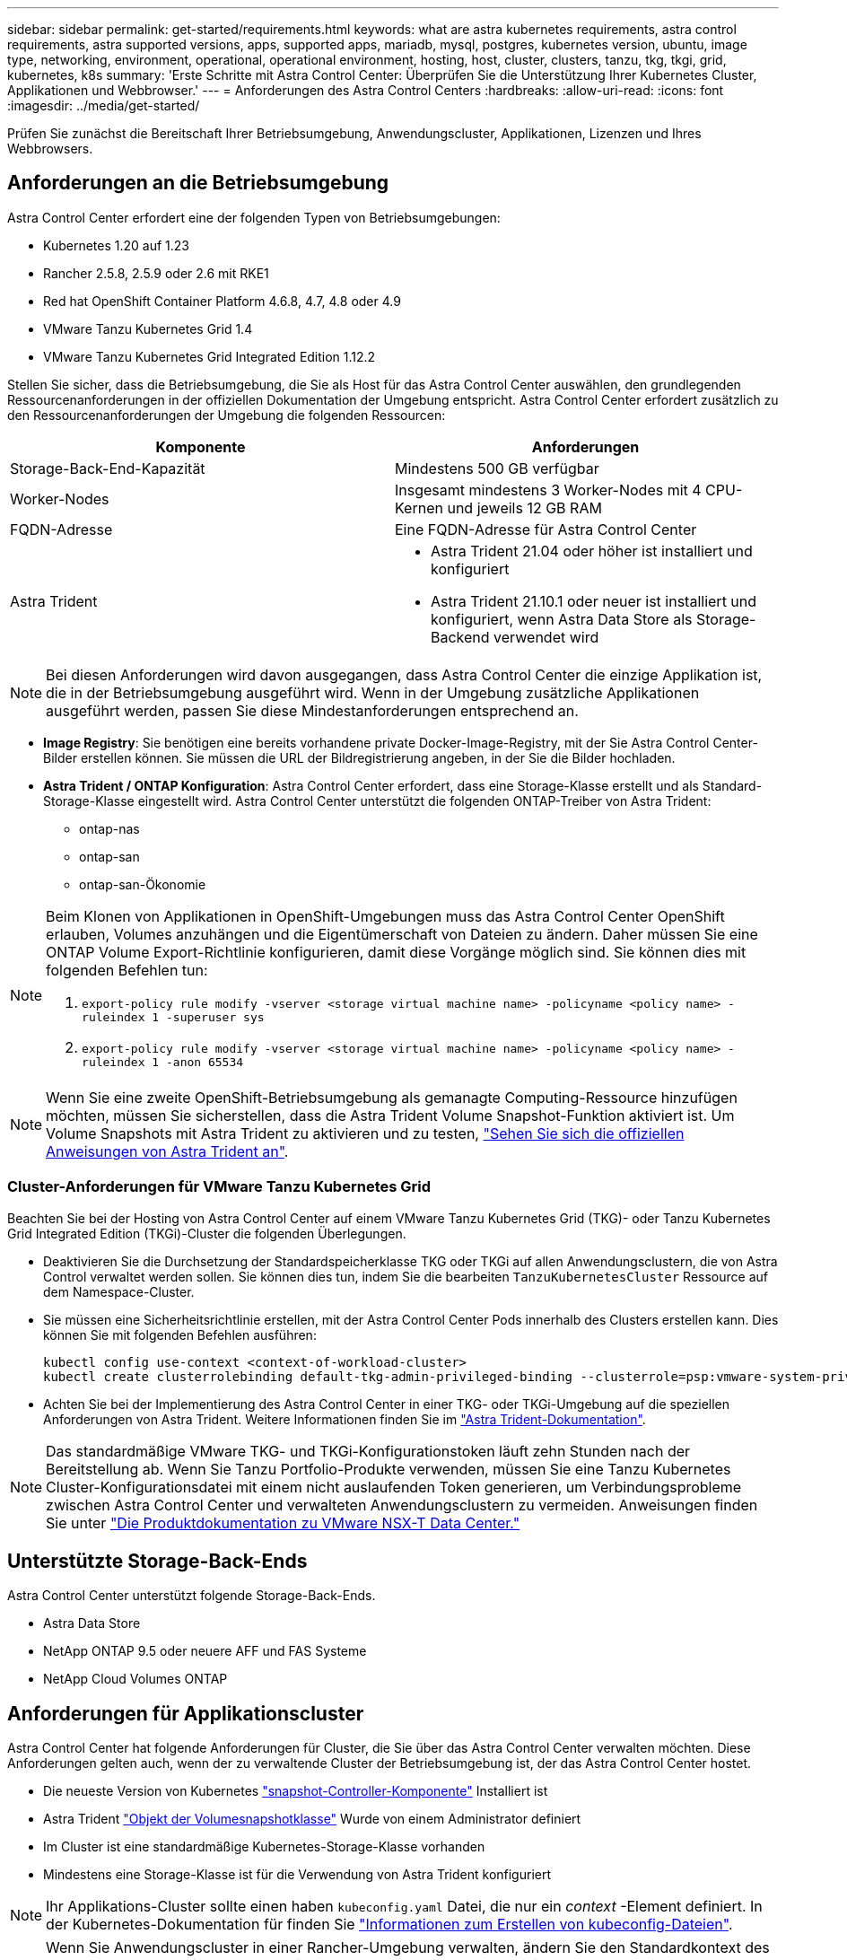 ---
sidebar: sidebar 
permalink: get-started/requirements.html 
keywords: what are astra kubernetes requirements, astra control requirements, astra supported versions, apps, supported apps, mariadb, mysql, postgres, kubernetes version, ubuntu, image type, networking, environment, operational, operational environment, hosting, host, cluster, clusters, tanzu, tkg, tkgi, grid, kubernetes, k8s 
summary: 'Erste Schritte mit Astra Control Center: Überprüfen Sie die Unterstützung Ihrer Kubernetes Cluster, Applikationen und Webbrowser.' 
---
= Anforderungen des Astra Control Centers
:hardbreaks:
:allow-uri-read: 
:icons: font
:imagesdir: ../media/get-started/


Prüfen Sie zunächst die Bereitschaft Ihrer Betriebsumgebung, Anwendungscluster, Applikationen, Lizenzen und Ihres Webbrowsers.



== Anforderungen an die Betriebsumgebung

Astra Control Center erfordert eine der folgenden Typen von Betriebsumgebungen:

* Kubernetes 1.20 auf 1.23
* Rancher 2.5.8, 2.5.9 oder 2.6 mit RKE1
* Red hat OpenShift Container Platform 4.6.8, 4.7, 4.8 oder 4.9
* VMware Tanzu Kubernetes Grid 1.4
* VMware Tanzu Kubernetes Grid Integrated Edition 1.12.2


Stellen Sie sicher, dass die Betriebsumgebung, die Sie als Host für das Astra Control Center auswählen, den grundlegenden Ressourcenanforderungen in der offiziellen Dokumentation der Umgebung entspricht. Astra Control Center erfordert zusätzlich zu den Ressourcenanforderungen der Umgebung die folgenden Ressourcen:

|===
| Komponente | Anforderungen 


| Storage-Back-End-Kapazität | Mindestens 500 GB verfügbar 


| Worker-Nodes | Insgesamt mindestens 3 Worker-Nodes mit 4 CPU-Kernen und jeweils 12 GB RAM 


| FQDN-Adresse | Eine FQDN-Adresse für Astra Control Center 


| Astra Trident  a| 
* Astra Trident 21.04 oder höher ist installiert und konfiguriert
* Astra Trident 21.10.1 oder neuer ist installiert und konfiguriert, wenn Astra Data Store als Storage-Backend verwendet wird


|===

NOTE: Bei diesen Anforderungen wird davon ausgegangen, dass Astra Control Center die einzige Applikation ist, die in der Betriebsumgebung ausgeführt wird. Wenn in der Umgebung zusätzliche Applikationen ausgeführt werden, passen Sie diese Mindestanforderungen entsprechend an.

* *Image Registry*: Sie benötigen eine bereits vorhandene private Docker-Image-Registry, mit der Sie Astra Control Center-Bilder erstellen können. Sie müssen die URL der Bildregistrierung angeben, in der Sie die Bilder hochladen.
* *Astra Trident / ONTAP Konfiguration*: Astra Control Center erfordert, dass eine Storage-Klasse erstellt und als Standard-Storage-Klasse eingestellt wird. Astra Control Center unterstützt die folgenden ONTAP-Treiber von Astra Trident:
+
** ontap-nas
** ontap-san
** ontap-san-Ökonomie




[NOTE]
====
Beim Klonen von Applikationen in OpenShift-Umgebungen muss das Astra Control Center OpenShift erlauben, Volumes anzuhängen und die Eigentümerschaft von Dateien zu ändern. Daher müssen Sie eine ONTAP Volume Export-Richtlinie konfigurieren, damit diese Vorgänge möglich sind. Sie können dies mit folgenden Befehlen tun:

. `export-policy rule modify -vserver <storage virtual machine name> -policyname <policy name> -ruleindex 1 -superuser sys`
. `export-policy rule modify -vserver <storage virtual machine name> -policyname <policy name> -ruleindex 1 -anon 65534`


====

NOTE: Wenn Sie eine zweite OpenShift-Betriebsumgebung als gemanagte Computing-Ressource hinzufügen möchten, müssen Sie sicherstellen, dass die Astra Trident Volume Snapshot-Funktion aktiviert ist. Um Volume Snapshots mit Astra Trident zu aktivieren und zu testen, https://docs.netapp.com/us-en/trident/trident-use/vol-snapshots.html["Sehen Sie sich die offiziellen Anweisungen von Astra Trident an"^].



=== Cluster-Anforderungen für VMware Tanzu Kubernetes Grid

Beachten Sie bei der Hosting von Astra Control Center auf einem VMware Tanzu Kubernetes Grid (TKG)- oder Tanzu Kubernetes Grid Integrated Edition (TKGi)-Cluster die folgenden Überlegungen.

* Deaktivieren Sie die Durchsetzung der Standardspeicherklasse TKG oder TKGi auf allen Anwendungsclustern, die von Astra Control verwaltet werden sollen. Sie können dies tun, indem Sie die bearbeiten `TanzuKubernetesCluster` Ressource auf dem Namespace-Cluster.
* Sie müssen eine Sicherheitsrichtlinie erstellen, mit der Astra Control Center Pods innerhalb des Clusters erstellen kann. Dies können Sie mit folgenden Befehlen ausführen:
+
[listing]
----
kubectl config use-context <context-of-workload-cluster>
kubectl create clusterrolebinding default-tkg-admin-privileged-binding --clusterrole=psp:vmware-system-privileged --group=system:authenticated
----
* Achten Sie bei der Implementierung des Astra Control Center in einer TKG- oder TKGi-Umgebung auf die speziellen Anforderungen von Astra Trident. Weitere Informationen finden Sie im https://docs.netapp.com/us-en/trident/trident-get-started/kubernetes-deploy.html#other-known-configuration-options["Astra Trident-Dokumentation"^].



NOTE: Das standardmäßige VMware TKG- und TKGi-Konfigurationstoken läuft zehn Stunden nach der Bereitstellung ab. Wenn Sie Tanzu Portfolio-Produkte verwenden, müssen Sie eine Tanzu Kubernetes Cluster-Konfigurationsdatei mit einem nicht auslaufenden Token generieren, um Verbindungsprobleme zwischen Astra Control Center und verwalteten Anwendungsclustern zu vermeiden. Anweisungen finden Sie unter https://docs.vmware.com/en/VMware-NSX-T-Data-Center/3.2/nsx-application-platform/GUID-52A52C0B-9575-43B6-ADE2-E8640E22C29F.html["Die Produktdokumentation zu VMware NSX-T Data Center."]



== Unterstützte Storage-Back-Ends

Astra Control Center unterstützt folgende Storage-Back-Ends.

* Astra Data Store
* NetApp ONTAP 9.5 oder neuere AFF und FAS Systeme
* NetApp Cloud Volumes ONTAP




== Anforderungen für Applikationscluster

Astra Control Center hat folgende Anforderungen für Cluster, die Sie über das Astra Control Center verwalten möchten. Diese Anforderungen gelten auch, wenn der zu verwaltende Cluster der Betriebsumgebung ist, der das Astra Control Center hostet.

* Die neueste Version von Kubernetes https://kubernetes-csi.github.io/docs/snapshot-controller.html["snapshot-Controller-Komponente"^] Installiert ist
* Astra Trident https://docs.netapp.com/us-en/trident/trident-use/vol-snapshots.html["Objekt der Volumesnapshotklasse"^] Wurde von einem Administrator definiert
* Im Cluster ist eine standardmäßige Kubernetes-Storage-Klasse vorhanden
* Mindestens eine Storage-Klasse ist für die Verwendung von Astra Trident konfiguriert



NOTE: Ihr Applikations-Cluster sollte einen haben `kubeconfig.yaml` Datei, die nur ein _context_ -Element definiert. In der Kubernetes-Dokumentation für finden Sie https://kubernetes.io/docs/concepts/configuration/organize-cluster-access-kubeconfig/["Informationen zum Erstellen von kubeconfig-Dateien"^].


NOTE: Wenn Sie Anwendungscluster in einer Rancher-Umgebung verwalten, ändern Sie den Standardkontext des Anwendungsclusters im `kubeconfig` Die von Rancher bereitgestellte Datei verwendet anstelle des Rancher API-Serverkontexts einen Steuerebenen-Kontext. So wird die Last auf dem Rancher API Server reduziert und die Performance verbessert.



== Anforderungen für das Applikationsmanagement

Astra Control verfügt über folgende Anforderungen an das Applikationsmanagement:

* *Lizenzierung*: Zur Verwaltung von Anwendungen mit dem Astra Control Center benötigen Sie eine Astra Control Center-Lizenz.
* *Namesaces*: Astra Control erfordert, dass eine App nicht mehr als einen Single Namespace umfasst, aber ein Namespace kann mehr als eine App enthalten.
* *StorageClass*: Wenn Sie eine Anwendung mit einem explizit eingestellten StorageClass installieren und die App klonen müssen, muss das Zielcluster für den Klonvorgang die ursprünglich angegebene StorageClass haben. Das Klonen einer Applikation, deren StorageClass explizit auf ein Cluster festgelegt ist, das nicht über dieselbe StorageClass verfügt, schlägt fehl.
* *Kubernetes-Ressourcen*: Applikationen, die nicht mit Astra Control gesammelte Kubernetes-Ressourcen verwenden, verfügen unter Umständen nicht über umfassende Funktionen zum App-Datenmanagement. Astra Control sammelt die folgenden Kubernetes-Ressourcen:
+
[cols="1,1,1"]
|===


| ClusterCole | ClusterrollenBding | Konfigmap 


| Kronjob | KundenressourcenDefinition | Benutzerressource 


| DemonSet | BereitstellungConfig | Horizon PodAutoscaler 


| Eindringen | MutatingWebhook | Netzwerkrichtlinie 


| PersistentVolumeClaim | Pod | PodDisruptionBudget 


| PodTemplate | ReplicaSet | Rolle 


| Rollenverschwarten | Route | Geheim 


| Service | Service Account | StatfulSet 


| ValidierenWebhook |  |  
|===




=== Unterstützte Installationsmethoden für Anwendungen

Astra Control unterstützt folgende Installationsmethoden für Anwendungen:

* *Manifest-Datei*: Astra Control unterstützt Apps, die aus einer Manifest-Datei mit kubectl installiert wurden. Beispiel:
+
[listing]
----
kubectl apply -f myapp.yaml
----
* *Helm 3*: Wenn Sie Helm zur Installation von Apps verwenden, benötigt Astra Control Helm Version 3. Das Management und Klonen von Apps, die mit Helm 3 installiert sind (oder ein Upgrade von Helm 2 auf Helm 3), wird vollständig unterstützt. Das Verwalten von mit Helm 2 installierten Apps wird nicht unterstützt.
* *Vom Betreiber bereitgestellte Apps*: Astra Control unterstützt Apps, die mit Betreibern mit Namespace-Scoped installiert sind. Im Folgenden sind einige Apps aufgeführt, die für dieses Installationsmodell validiert wurden:
+
** https://github.com/k8ssandra/cass-operator/tree/v1.7.1["Apache K8ssandra"^]
** https://github.com/jenkinsci/kubernetes-operator["Jenkins CI"^]
** https://github.com/percona/percona-xtradb-cluster-operator["Percona XtraDB Cluster"^]





NOTE: Ein Operator und die von ihm zu installieren App müssen denselben Namespace verwenden. Möglicherweise müssen Sie die yaml-Bereitstellungsdatei ändern, um sicherzustellen, dass dies der Fall ist.



== Zugang zum Internet

Sie sollten feststellen, ob Sie einen externen Zugang zum Internet haben. Wenn nicht, sind einige Funktionen möglicherweise begrenzt, beispielsweise das Empfangen von Monitoring- und Kennzahlendaten von NetApp Cloud Insights oder das Senden von Support-Paketen an die https://mysupport.netapp.com/site/["NetApp Support Website"^].



== Lizenz

Astra Control Center erfordert eine Astra Control Center-Lizenz für die volle Funktionalität. Anfordern einer Evaluierungslizenz oder Volllizenz von NetApp. Ohne Lizenz können Sie Folgendes nicht ausführen:

* Definieren benutzerdefinierter Applikationen
* Snapshots oder Klone vorhandener Applikationen erstellen
* Konfigurieren von Datensicherungsrichtlinien


Wenn Sie das Astra Control Center ausprobieren möchten, können Sie das auch link:setup_overview.html#add-a-full-or-evaluation-license["Verwenden Sie eine 90-Tage-Evaluierungslizenz"].

Weitere Informationen über die Funktionsweise von Lizenzen finden Sie unter link:../concepts/licensing.html["Lizenzierung"].



== Ingress für lokale Kubernetes Cluster

Sie können die Art der Netzwerk Ingress Astra Control Center verwendet wählen. Astra Control Center nutzt standardmäßig das Astra Control Center Gateway (Service/Trafik) als Cluster-weite Ressource. Astra Control Center unterstützt auch den Einsatz eines Service Load Balancer, sofern diese in Ihrer Umgebung zugelassen sind. Wenn Sie lieber einen Service Load Balancer verwenden und noch nicht eine konfiguriert haben, können Sie mit dem MetalLB Load Balancer dem Dienst automatisch eine externe IP-Adresse zuweisen. In der Konfiguration des internen DNS-Servers sollten Sie den ausgewählten DNS-Namen für Astra Control Center auf die Load-Balanced IP-Adresse verweisen.


NOTE: Wenn Sie Astra Control Center auf einem Tanzu Kubernetes Grid Cluster hosten, nutzen Sie den `kubectl get nsxlbmonitors -A` Befehl, um zu sehen, ob bereits ein Service-Monitor für die Annahme von Ingress-Traffic konfiguriert ist. Wenn vorhanden, sollten Sie MetalLB nicht installieren, da der vorhandene Servicemonitor eine neue Load Balancer-Konfiguration außer Kraft setzt.

Weitere Informationen finden Sie unter link:../get-started/install_acc.html#set-up-ingress-for-load-balancing["Eindringen für den Lastenausgleich einrichten"].



== Netzwerkanforderungen

Die Betriebsumgebung, die als Host für Astra Control Center fungiert, kommuniziert über die folgenden TCP-Ports. Sie sollten sicherstellen, dass diese Ports über beliebige Firewalls zugelassen sind, und Firewalls so konfigurieren, dass jeder HTTPS-ausgehenden Datenverkehr aus dem Astra-Netzwerk zugelassen wird. Einige Ports erfordern Verbindungen zwischen der Umgebung, in der Astra Control Center gehostet wird, und jedem verwalteten Cluster (sofern zutreffend).


NOTE: Sie können Astra Control Center in einem Dual-Stack-Kubernetes-Cluster implementieren. Astra Control Center kann Applikationen und Storage-Back-Ends managen, die für den Dual-Stack-Betrieb konfiguriert wurden. Weitere Informationen zu Dual-Stack-Cluster-Anforderungen finden Sie im https://kubernetes.io/docs/concepts/services-networking/dual-stack/["Kubernetes-Dokumentation"^].

|===
| Quelle | Ziel | Port | Protokoll | Zweck 


| Client-PC | Astra Control Center | 443 | HTTPS | UI/API-Zugriff - Stellen Sie sicher, dass dieser Port auf beiden Wegen zwischen dem Cluster geöffnet ist, der Astra Control Center hostet, und jedem verwalteten Cluster 


| Kennzahlenverbraucher | Astra Control Center Worker-Node | 9090 | HTTPS | Kennzahlen Datenkommunikation - sicherstellen, dass jeder verwaltete Cluster auf diesen Port auf dem Cluster zugreifen kann, das Astra Control Center hostet (Kommunikation in zwei Bereichen erforderlich) 


| Astra Control Center | Gehosteter Cloud Insights Service  | 443 | HTTPS | Cloud Insights Kommunikation 


| Astra Control Center | Amazon S3 Storage-Bucket-Provider  | 443 | HTTPS | Amazon S3 Storage-Kommunikation 


| Astra Control Center | NetApp AutoSupport  | 443 | HTTPS | Kommunikation zwischen NetApp AutoSupport 
|===


== Unterstützte Webbrowser

Astra Control Center unterstützt aktuelle Versionen von Firefox, Safari und Chrome mit einer Mindestauflösung von 1280 x 720.



== Wie es weiter geht

Sehen Sie sich die an link:quick-start.html["Schnellstart"] Überblick.
